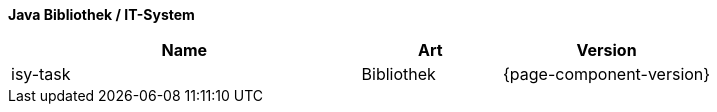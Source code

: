 *Java Bibliothek / IT-System*

[cols="5,2,3",options="header"]
|====
|Name |Art |Version
|isy-task |Bibliothek |{page-component-version}
|====
